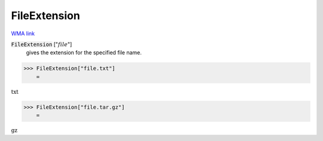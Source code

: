 FileExtension
=============

`WMA link <https://reference.wolfram.com/language/ref/FileExtension.html>`_


:code:`FileExtension` [":math:`file`"]
    gives the extension for the specified file name.





>>> FileExtension["file.txt"]
    =

:math:`\text{txt}`


>>> FileExtension["file.tar.gz"]
    =

:math:`\text{gz}`


